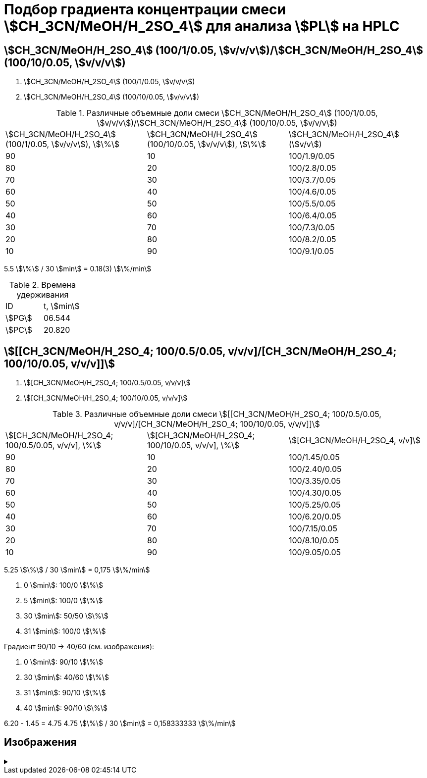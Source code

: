 = Подбор градиента концентрации смеси stem:[CH_3CN/MeOH/H_2SO_4] для анализа stem:[PL] на HPLC

== stem:[CH_3CN/MeOH/H_2SO_4] (100/1/0.05, stem:[v/v/v])/stem:[CH_3CN/MeOH/H_2SO_4] (100/10/0.05, stem:[v/v/v])

1. stem:[CH_3CN/MeOH/H_2SO_4] (100/1/0.05, stem:[v/v/v])
2. stem:[CH_3CN/MeOH/H_2SO_4] (100/10/0.05, stem:[v/v/v])

.Различные объемные доли смеси stem:[CH_3CN/MeOH/H_2SO_4] (100/1/0.05, stem:[v/v/v])/stem:[CH_3CN/MeOH/H_2SO_4] (100/10/0.05, stem:[v/v/v])
[cols="3*"]
|===
|stem:[CH_3CN/MeOH/H_2SO_4] (100/1/0.05, stem:[v/v/v]), stem:[\%]|stem:[CH_3CN/MeOH/H_2SO_4] (100/10/0.05, stem:[v/v/v]), stem:[\%]|stem:[CH_3CN/MeOH/H_2SO_4] (stem:[v/v])
|90                                                              |10                                                               |100/1.9/0.05
|80                                                              |20                                                               |100/2.8/0.05
|70                                                              |30                                                               |100/3.7/0.05
|60                                                              |40                                                               |100/4.6/0.05
|50                                                              |50                                                               |100/5.5/0.05
|40                                                              |60                                                               |100/6.4/0.05
|30                                                              |70                                                               |100/7.3/0.05
|20                                                              |80                                                               |100/8.2/0.05
|10                                                              |90                                                               |100/9.1/0.05
|===

5.5 stem:[\%] / 30 stem:[min] = 0.18(3) stem:[\%/min]

.Времена удерживания
[cols="2*"]
|===
|ID       |t, stem:[min]
|stem:[PG]|06.544
|stem:[PC]|20.820
|===

== stem:[[[CH_3CN/MeOH/H_2SO_4; 100/0.5/0.05, v/v/v\]/[CH_3CN/MeOH/H_2SO_4; 100/10/0.05, v/v/v\]\]]

1. stem:[[CH_3CN/MeOH/H_2SO_4; 100/0.5/0.05, v/v/v\]]
2. stem:[[CH_3CN/MeOH/H_2SO_4; 100/10/0.05, v/v/v\]]

.Различные объемные доли смеси stem:[[[CH_3CN/MeOH/H_2SO_4; 100/0.5/0.05, v/v/v\]/[CH_3CN/MeOH/H_2SO_4; 100/10/0.05, v/v/v\]\]]
[cols="3*"]
|===
|stem:[[CH_3CN/MeOH/H_2SO_4; 100/0.5/0.05, v/v/v\], \%]|stem:[[CH_3CN/MeOH/H_2SO_4; 100/10/0.05, v/v/v\], \%]|stem:[[CH_3CN/MeOH/H_2SO_4, v/v\]]
|90                                                    |10                                                   |100/1.45/0.05
|80                                                    |20                                                   |100/2.40/0.05
|70                                                    |30                                                   |100/3.35/0.05
|60                                                    |40                                                   |100/4.30/0.05
|50                                                    |50                                                   |100/5.25/0.05
|40                                                    |60                                                   |100/6.20/0.05
|30                                                    |70                                                   |100/7.15/0.05
|20                                                    |80                                                   |100/8.10/0.05
|10                                                    |90                                                   |100/9.05/0.05
|===

5.25 stem:[\%] / 30 stem:[min] = 0,175 stem:[\%/min]

1. 0 stem:[min]: 100/0 stem:[\%]
2. 5 stem:[min]: 100/0 stem:[\%]
3. 30 stem:[min]: 50/50 stem:[\%]
4. 31 stem:[min]: 100/0 stem:[\%]

Градиент 90/10 -> 40/60 (см. изображения):

1. 0 stem:[min]: 90/10 stem:[\%]
2. 30 stem:[min]: 40/60 stem:[\%]
3. 31 stem:[min]: 90/10 stem:[\%]
4. 40 stem:[min]: 90/10 stem:[\%]

6.20 - 1.45 = 4.75
4.75 stem:[\%] / 30 stem:[min] = 0,158333333 stem:[\%/min]

== Изображения

.{empty}
[%collapsible]
====
[cols="2*", frame=none, grid=none]
|===
|image:images/20240319_170259.jpg[]
|image:images/20240319_173050.jpg[]
|===
====
